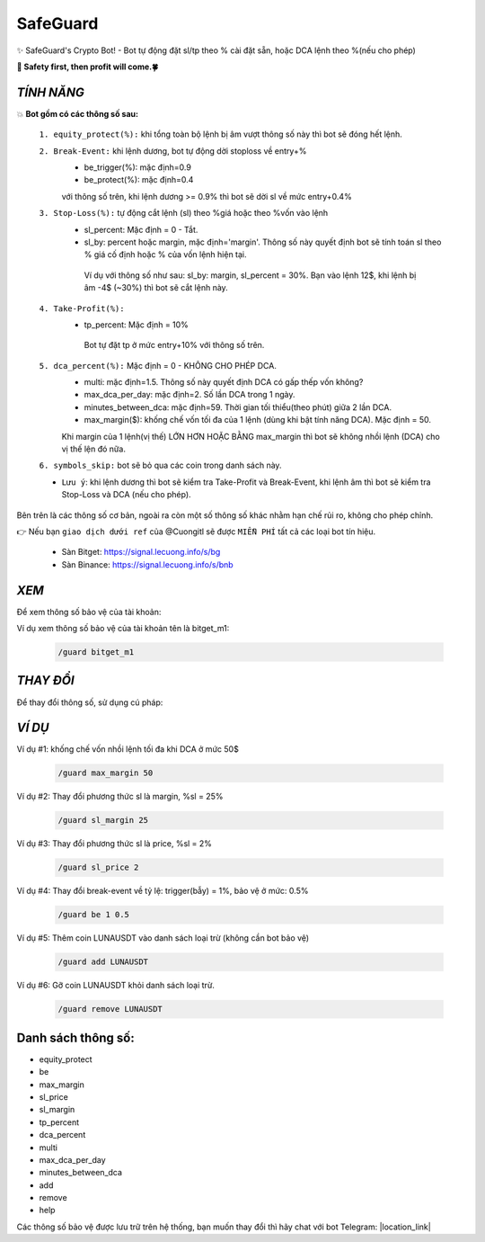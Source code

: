SafeGuard
===============

✨ SafeGuard's Crypto Bot! - Bot tự động đặt sl/tp theo % cài đặt sẵn, hoặc DCA lệnh theo %(nếu cho phép)


**🦅 Safety first, then profit will come.🍀**

`TÍNH NĂNG`
-------------------
💥 **Bot gồm có các thông số sau:**

 ``1. equity_protect(%):`` khi tổng toàn bộ lệnh bị âm vượt thông số này thì bot sẽ đóng hết lệnh.

 ``2. Break-Event:`` khi lệnh dương, bot tự động dời stoploss về entry+%
   - be_trigger(%): mặc định=0.9
   - be_protect(%): mặc định=0.4

   với thông số trên, khi lệnh dương >= 0.9% thì bot sẽ dời sl về mức entry+0.4%

 ``3. Stop-Loss(%):`` tự động cắt lệnh (sl) theo %giá hoặc theo %vốn vào lệnh
   - sl_percent: Mặc định = 0  - Tắt.
   - sl_by: percent hoặc margin, mặc định='margin'. Thông số này quyết định bot sẽ tính toán sl theo % giá cố định hoặc % của vốn lệnh hiện tại.

    Ví dụ với thông số như sau: sl_by: margin, sl_percent = 30%. Bạn vào lệnh 12$, khi lệnh bị âm -4$ (~30%) thì bot sẽ cắt lệnh này.

 ``4. Take-Profit(%):``
    - tp_percent: Mặc định = 10%

     Bot tự đặt tp ở mức entry+10%  với thông số trên.

 ``5. dca_percent(%):`` Mặc định = 0 - KHÔNG CHO PHÉP DCA.
    - multi: mặc định=1.5. Thông số này quyết định DCA có gấp thếp vốn không?
    - max_dca_per_day: mặc định=2. Số lần DCA trong 1 ngày.
    - minutes_between_dca: mặc định=59. Thời gian tối thiểu(theo phút) giữa 2 lần DCA.
    - max_margin($): khống chế vốn tối đa của 1 lệnh (dùng khi bật tính năng DCA). Mặc định = 50.

    Khi margin của 1 lệnh(vị thế) LỚN HƠN HOẶC BẰNG max_margin thì bot sẽ không nhồi lệnh (DCA) cho vị thế lện đó nữa.

 ``6. symbols_skip:`` bot sẽ bỏ qua các coin trong danh sách này.


 * ``Lưu ý``: khi lệnh dương thì bot sẽ kiểm tra Take-Profit và Break-Event, khi lệnh âm thì bot sẽ kiểm tra Stop-Loss và DCA (nếu cho phép).


Bên trên là các thông số cơ bản, ngoài ra còn một số thông số khác nhằm hạn chế rủi ro, không cho phép chỉnh.

👉  Nếu bạn ``giao dịch dưới ref`` của @Cuongitl sẽ được ``MIỄN PHÍ`` tất cả các loại bot tín hiệu.

 * Sàn Bitget: https://signal.lecuong.info/s/bg
 
 * Sàn Binance:  https://signal.lecuong.info/s/bnb


`XEM`
-------------------

Để xem thông số bảo vệ của tài khoản:

.. code-block:: console
   /guard <tên-tài-khoản>

Ví dụ xem thông số bảo vệ của tài khoản tên là bitget_m1:
 
 .. code-block:: console

   /guard bitget_m1


`THAY ĐỔI`
-------------------

Để thay đổi thông số, sử dụng cú pháp: 

.. code-block:: console
   /guard <tên-thông-số> <giá-trị-mới>


`VÍ DỤ`
---------------------


Ví dụ #1: khống chế vốn nhồi lệnh tối đa khi DCA ở mức 50$
 
 .. code-block:: console

   /guard max_margin 50
 
Ví dụ #2: Thay đổi phương thức sl là margin, %sl = 25%
 
 .. code-block:: console

   /guard sl_margin 25

Ví dụ #3: Thay đổi phương thức sl là price, %sl = 2%
 
 .. code-block:: console

   /guard sl_price 2

Ví dụ #4: Thay đổi break-event về tỷ lệ: trigger(bẫy) = 1%, bảo vệ ở mức: 0.5%
 
 .. code-block:: console

   /guard be 1 0.5

Ví dụ #5: Thêm coin LUNAUSDT vào danh sách loại trừ (không cần bot bảo vệ)
 
 .. code-block:: console

   /guard add LUNAUSDT


Ví dụ #6: Gỡ coin LUNAUSDT khỏi danh sách loại trừ.
 
 .. code-block:: console

   /guard remove LUNAUSDT


Danh sách thông số: 
---------------------

* equity_protect
* be
* max_margin
* sl_price
* sl_margin
* tp_percent
* dca_percent
* multi
* max_dca_per_day
* minutes_between_dca
* add
* remove
* help

 
Các thông số bảo vệ được lưu trữ trên hệ thống, bạn muốn thay đổi thì hãy chat với bot 
Telegram: |location_link|

.. |location_link| raw:: html

 <a href="https://t.me/Cuongitl_bot" target="_blank">@Cuongitl_bot</a>
